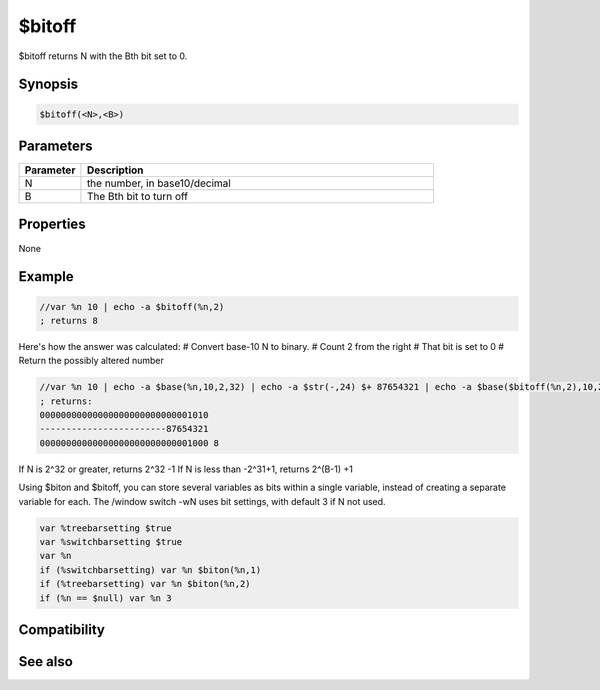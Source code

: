 $bitoff
=======

$bitoff returns N with the Bth bit set to 0.

Synopsis
--------

.. code:: text

    $bitoff(<N>,<B>)

Parameters
----------

.. list-table::
    :widths: 15 85
    :header-rows: 1

    * - Parameter
      - Description
    * - N
      - the number, in base10/decimal
    * - B
      - The Bth bit to turn off

Properties
----------

None

Example
-------

.. code:: text

    //var %n 10 | echo -a $bitoff(%n,2)
    ; returns 8

Here's how the answer was calculated:
# Convert base-10 N to binary.
# Count 2 from the right
# That bit is set to 0
# Return the possibly altered number

.. code:: text

    //var %n 10 | echo -a $base(%n,10,2,32) | echo -a $str(-,24) $+ 87654321 | echo -a $base($bitoff(%n,2),10,2,32) $base(1000,2,10)
    ; returns:
    00000000000000000000000000001010
    ------------------------87654321
    00000000000000000000000000001000 8

If N is 2^32 or greater, returns 2^32 -1
If N is less than -2^31+1, returns 2^(B-1) +1

Using $biton and $bitoff, you can store several variables as bits within a single variable, instead of creating a separate variable for each.
The /window switch -wN uses bit settings, with default 3 if N not used.

.. code:: text

    var %treebarsetting $true
    var %switchbarsetting $true
    var %n
    if (%switchbarsetting) var %n $biton(%n,1)
    if (%treebarsetting) var %n $biton(%n,2)
    if (%n == $null) var %n 3

Compatibility
-------------

.. compatibility:: 5.61

See also
--------

.. hlist::
    :columns: 4

    * :doc:`$xor </identifiers/xor>`
    * :doc:`$or </identifiers/or>`
    * :doc:`$and </identifiers/and>`
    * :doc:`$not </identifiers/not>`
    * :doc:`$biton </identifiers/biton>`
    * :doc:`$isbit </identifiers/isbit>`

